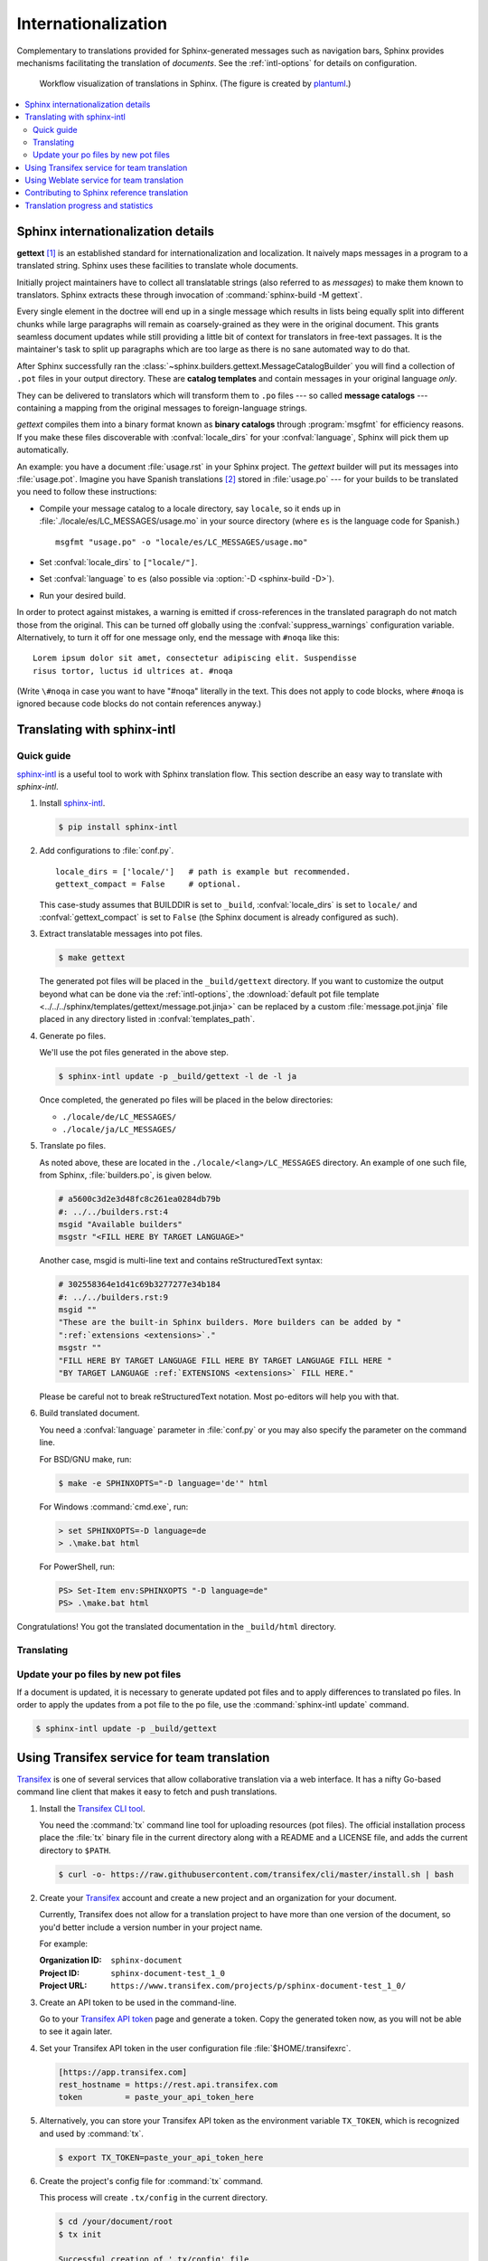 .. _intl:

Internationalization
====================

.. versionadded:: 1.1

Complementary to translations provided for Sphinx-generated messages such as
navigation bars, Sphinx provides mechanisms facilitating the translation of
*documents*.  See the :ref:`intl-options` for details on configuration.

.. figure:: /_static/translation.*
   :width: 100%

   Workflow visualization of translations in Sphinx.  (The figure is created by
   `plantuml <https://plantuml.com>`_.)

.. contents::
   :local:

Sphinx internationalization details
-----------------------------------

**gettext** [1]_ is an established standard for internationalization and
localization.  It naively maps messages in a program to a translated string.
Sphinx uses these facilities to translate whole documents.

Initially project maintainers have to collect all translatable strings (also
referred to as *messages*) to make them known to translators.  Sphinx extracts
these through invocation of :command:`sphinx-build -M gettext`.

Every single element in the doctree will end up in a single message which
results in lists being equally split into different chunks while large
paragraphs will remain as coarsely-grained as they were in the original
document.  This grants seamless document updates while still providing a little
bit of context for translators in free-text passages.  It is the maintainer's
task to split up paragraphs which are too large as there is no sane automated
way to do that.

After Sphinx successfully ran the
:class:`~sphinx.builders.gettext.MessageCatalogBuilder` you will find a
collection of ``.pot`` files in your output directory.  These are **catalog
templates** and contain messages in your original language *only*.

They can be delivered to translators which will transform them to ``.po`` files
--- so called **message catalogs** --- containing a mapping from the original
messages to foreign-language strings.

*gettext* compiles them into a binary format known as **binary catalogs**
through :program:`msgfmt` for efficiency reasons.  If you make these files
discoverable with :confval:`locale_dirs` for your :confval:`language`, Sphinx
will pick them up automatically.

An example: you have a document :file:`usage.rst` in your Sphinx project.  The
*gettext* builder will put its messages into :file:`usage.pot`.  Imagine you have
Spanish translations [2]_ stored in :file:`usage.po` --- for your builds to
be translated you need to follow these instructions:

* Compile your message catalog to a locale directory, say ``locale``, so it
  ends up in :file:`./locale/es/LC_MESSAGES/usage.mo` in your source directory
  (where ``es`` is the language code for Spanish.) ::

        msgfmt "usage.po" -o "locale/es/LC_MESSAGES/usage.mo"

* Set :confval:`locale_dirs` to ``["locale/"]``.
* Set :confval:`language` to ``es`` (also possible via
  :option:`-D <sphinx-build -D>`).
* Run your desired build.


In order to protect against mistakes, a warning is emitted if
cross-references in the translated paragraph do not match those from the
original.  This can be turned off globally using the
:confval:`suppress_warnings` configuration variable.  Alternatively, to
turn it off for one message only, end the message with ``#noqa`` like
this::

   Lorem ipsum dolor sit amet, consectetur adipiscing elit. Suspendisse
   risus tortor, luctus id ultrices at. #noqa

(Write ``\#noqa`` in case you want to have "#noqa" literally in the
text.  This does not apply to code blocks, where ``#noqa`` is ignored
because code blocks do not contain references anyway.)

.. versionadded:: 4.5
   The ``#noqa`` mechanism.


Translating with sphinx-intl
----------------------------

Quick guide
~~~~~~~~~~~

`sphinx-intl`_ is a useful tool to work with Sphinx translation flow.  This
section describe an easy way to translate with *sphinx-intl*.

#. Install `sphinx-intl`_.

   .. code-block:: console

      $ pip install sphinx-intl

#. Add configurations to :file:`conf.py`.

   ::

      locale_dirs = ['locale/']   # path is example but recommended.
      gettext_compact = False     # optional.

   This case-study assumes that BUILDDIR is set to ``_build``,
   :confval:`locale_dirs` is set to ``locale/`` and :confval:`gettext_compact`
   is set to ``False`` (the Sphinx document is already configured as such).

#. Extract translatable messages into pot files.

   .. code-block:: console

      $ make gettext

   The generated pot files will be placed in the ``_build/gettext`` directory.
   If you want to customize the output beyond what can be done via the
   :ref:`intl-options`, the
   :download:`default pot file template <../../../sphinx/templates/gettext/message.pot.jinja>`
   can be replaced by a custom :file:`message.pot.jinja` file placed in any
   directory listed in :confval:`templates_path`.

#. Generate po files.

   We'll use the pot files generated in the above step.

   .. code-block:: console

      $ sphinx-intl update -p _build/gettext -l de -l ja

   Once completed, the generated po files will be placed in the below
   directories:

   * ``./locale/de/LC_MESSAGES/``
   * ``./locale/ja/LC_MESSAGES/``

#. Translate po files.

   As noted above, these are located in the ``./locale/<lang>/LC_MESSAGES``
   directory.  An example of one such file, from Sphinx, :file:`builders.po`, is
   given below.

   .. code-block:: po

      # a5600c3d2e3d48fc8c261ea0284db79b
      #: ../../builders.rst:4
      msgid "Available builders"
      msgstr "<FILL HERE BY TARGET LANGUAGE>"

   Another case, msgid is multi-line text and contains reStructuredText syntax:

   .. code-block:: po

      # 302558364e1d41c69b3277277e34b184
      #: ../../builders.rst:9
      msgid ""
      "These are the built-in Sphinx builders. More builders can be added by "
      ":ref:`extensions <extensions>`."
      msgstr ""
      "FILL HERE BY TARGET LANGUAGE FILL HERE BY TARGET LANGUAGE FILL HERE "
      "BY TARGET LANGUAGE :ref:`EXTENSIONS <extensions>` FILL HERE."

   Please be careful not to break reStructuredText notation.
   Most po-editors will help you with that.

#. Build translated document.

   You need a :confval:`language` parameter in :file:`conf.py` or you may also
   specify the parameter on the command line.

   For BSD/GNU make, run:

   .. code-block:: console

      $ make -e SPHINXOPTS="-D language='de'" html

   For Windows :command:`cmd.exe`, run:

   .. code-block:: doscon

      > set SPHINXOPTS=-D language=de
      > .\make.bat html

   For PowerShell, run:

   .. code-block:: ps1con

      PS> Set-Item env:SPHINXOPTS "-D language=de"
      PS> .\make.bat html

Congratulations! You got the translated documentation in the ``_build/html``
directory.

.. versionadded:: 1.3

   :program:`sphinx-build` that is invoked by make command will build po files
   into mo files.

   If you are using 1.2.x or earlier, please invoke :command:`sphinx-intl build`
   command before :command:`make` command.

Translating
~~~~~~~~~~~

Update your po files by new pot files
~~~~~~~~~~~~~~~~~~~~~~~~~~~~~~~~~~~~~

If a document is updated, it is necessary to generate updated pot files and to
apply differences to translated po files.  In order to apply the updates from a
pot file to the po file, use the :command:`sphinx-intl update` command.

.. code-block:: console

   $ sphinx-intl update -p _build/gettext


Using Transifex service for team translation
--------------------------------------------

Transifex_ is one of several services that allow collaborative translation via a
web interface.  It has a nifty Go-based command line client that makes it
easy to fetch and push translations.

.. TODO: why use transifex?


#. Install the `Transifex CLI tool`_.

   You need the :command:`tx` command line tool for uploading resources (pot files).
   The official installation process place the :file:`tx` binary file in
   the current directory along with a README and a LICENSE file, and adds
   the current directory to ``$PATH``.

   .. code-block:: console

      $ curl -o- https://raw.githubusercontent.com/transifex/cli/master/install.sh | bash

   .. seealso:: `Transifex Client documentation`_

#. Create your Transifex_ account and create a new project and an organization
   for your document.

   Currently, Transifex does not allow for a translation project to have more
   than one version of the document, so you'd better include a version number in
   your project name.

   For example:

   :Organization ID: ``sphinx-document``
   :Project ID: ``sphinx-document-test_1_0``
   :Project URL: ``https://www.transifex.com/projects/p/sphinx-document-test_1_0/``

#. Create an API token to be used in the command-line.

   Go to your `Transifex API token`_ page and generate a token.
   Copy the generated token now, as you will not be able to see it again later.

#. Set your Transifex API token in the user configuration file
   :file:`$HOME/.transifexrc`.

   .. code-block:: ini

      [https://app.transifex.com]
      rest_hostname = https://rest.api.transifex.com
      token         = paste_your_api_token_here

#. Alternatively, you can store your Transifex API token as the environment variable
   ``TX_TOKEN``, which is recognized and used by :command:`tx`.

   .. code-block:: console

      $ export TX_TOKEN=paste_your_api_token_here

#. Create the project's config file for :command:`tx` command.

   This process will create ``.tx/config`` in the current directory.

   .. code-block:: console

      $ cd /your/document/root
      $ tx init

      Successful creation of '.tx/config' file

#. Upload pot files to Transifex service.

   Register pot files to ``.tx/config`` file using
   :command:`sphinx-intl update-txconfig-resources`, adjusting
   ``--pot-dir`` value to your project's pot files' directory:

   .. code-block:: console

      $ cd /your/document/root
      $ sphinx-intl update-txconfig-resources --pot-dir _build/locale \
        --transifex-organization-name=sphinx-document \
        --transifex-project-name=sphinx-document-test_1_0

   You can use the ``SPHINXINTL_TRANSIFEX_ORGANIZATION_NAME`` and
   ``SPHINXINTL_TRANSIFEX_PROJECT_NAME`` environment variables
   instead of the respective command line arguments.

   .. seealso:: `sphinx-intl update-txconfig-resources documentation`_

   and upload pot files:

   .. code-block:: console

      $ tx push -s
      # Getting info about resources

      sphinx-document-test_1_0.builders - Getting info
      sphinx-document-test_1_0.builders - Done

      # Pushing source files

      sphinx-document-test_1_0.builders - Uploading file
      sphinx-document-test_1_0.builders - Done

#. Forward the translation on Transifex.

   .. TODO: write this section

#. Pull translated po files and make translated HTML.

   Get translated catalogs and build mo files. For example, to build mo files
   for German (de):

   .. code-block:: console

      $ cd /your/document/root
      $ tx pull -l de
      # Getting info about resources

      sphinx-document-test_1_0.builders - Getting info
      sphinx-document-test_1_0.builders - Done

      # Pulling files

      sphinx-document-test_1_0.builders [de] - Pulling file
      sphinx-document-test_1_0.builders [de] - Creating download job
      sphinx-document-test_1_0.builders [de] - Done

   Invoke :command:`make html` (for BSD/GNU make) passing the language code:

   .. code-block:: console

      $ make -e SPHINXOPTS="-D language='de'" html

That's all!

.. tip:: Translating locally and on Transifex

   If you want to push all language's po files, you can be done by using
   :command:`tx push -t` command.  Watch out! This operation overwrites
   translations in Transifex.

   In other words, if you have updated each in the service and local po files,
   it would take much time and effort to integrate them.


Using Weblate service for team translation
------------------------------------------

Read more in `Weblate's documentation`_.


Contributing to Sphinx reference translation
--------------------------------------------

The recommended way for new contributors to translate Sphinx reference is to
join the translation team on Transifex.

There is a `sphinx translation page`_ for Sphinx (master) documentation.

1. Login to Transifex_ service.
2. Go to `sphinx translation page`_.
3. Click ``Request language`` and fill form.
4. Wait acceptance by Transifex sphinx translation maintainers.
5. (After acceptance) Translate on Transifex.

Detail is here:
https://help.transifex.com/en/articles/6248698-getting-started-as-a-translator


Translation progress and statistics
-----------------------------------

.. versionadded:: 7.1.0

During the rendering process,
Sphinx marks each translatable node with a ``translated`` attribute,
indicating if a translation was found for the text in that node.

The :confval:`translation_progress_classes` configuration value
can be used to add a class to each element,
depending on the value of the ``translated`` attribute.

The ``|translation progress|`` substitution can be used to display the
percentage of nodes that have been translated on a per-document basis.

.. rubric:: Footnotes

.. [1] See the `GNU gettext utilities
       <https://www.gnu.org/software/gettext/manual/gettext.html#Introduction>`_
       for details on that software suite.
.. [2] Because nobody expects the Spanish Inquisition!

.. _`Transifex CLI tool`: https://github.com/transifex/cli/
.. _`sphinx-intl`: https://pypi.org/project/sphinx-intl/
.. _Transifex: https://app.transifex.com/
.. _Weblate's documentation: https://docs.weblate.org/en/latest/devel/sphinx.html
.. _`sphinx translation page`: https://app.transifex.com/sphinx-doc/sphinx-doc/
.. _`Transifex Client documentation`: https://developers.transifex.com/docs/using-the-client
.. _`Transifex API token`: https://app.transifex.com/user/settings/api/
.. _`sphinx-intl update-txconfig-resources documentation`: https://sphinx-intl.readthedocs.io/en/master/refs.html#sphinx-intl-update-txconfig-resources
